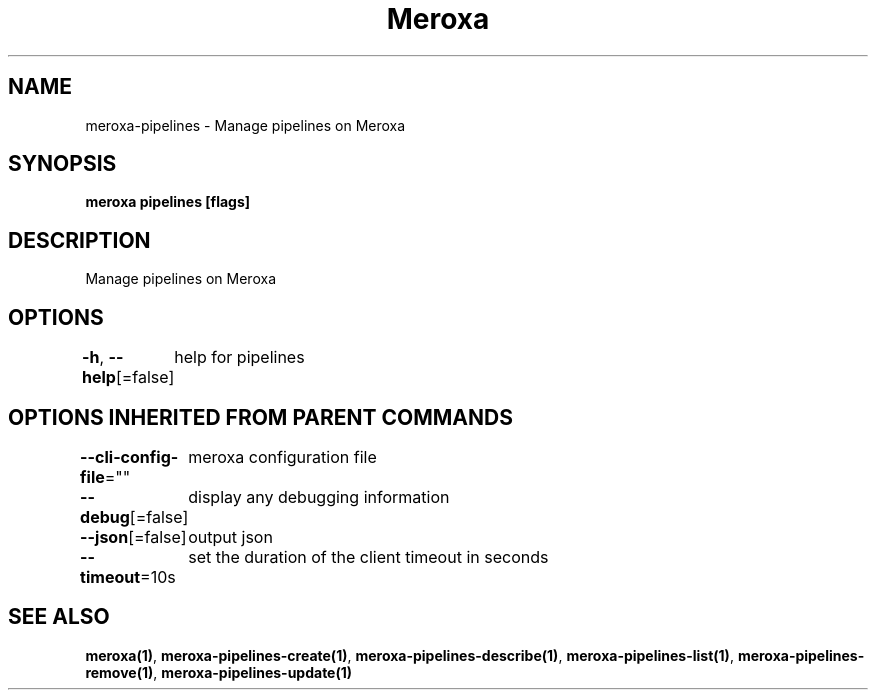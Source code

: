 .nh
.TH "Meroxa" "1" "Dec 2021" "Meroxa CLI " "Meroxa Manual"

.SH NAME
.PP
meroxa\-pipelines \- Manage pipelines on Meroxa


.SH SYNOPSIS
.PP
\fBmeroxa pipelines [flags]\fP


.SH DESCRIPTION
.PP
Manage pipelines on Meroxa


.SH OPTIONS
.PP
\fB\-h\fP, \fB\-\-help\fP[=false]
	help for pipelines


.SH OPTIONS INHERITED FROM PARENT COMMANDS
.PP
\fB\-\-cli\-config\-file\fP=""
	meroxa configuration file

.PP
\fB\-\-debug\fP[=false]
	display any debugging information

.PP
\fB\-\-json\fP[=false]
	output json

.PP
\fB\-\-timeout\fP=10s
	set the duration of the client timeout in seconds


.SH SEE ALSO
.PP
\fBmeroxa(1)\fP, \fBmeroxa\-pipelines\-create(1)\fP, \fBmeroxa\-pipelines\-describe(1)\fP, \fBmeroxa\-pipelines\-list(1)\fP, \fBmeroxa\-pipelines\-remove(1)\fP, \fBmeroxa\-pipelines\-update(1)\fP
